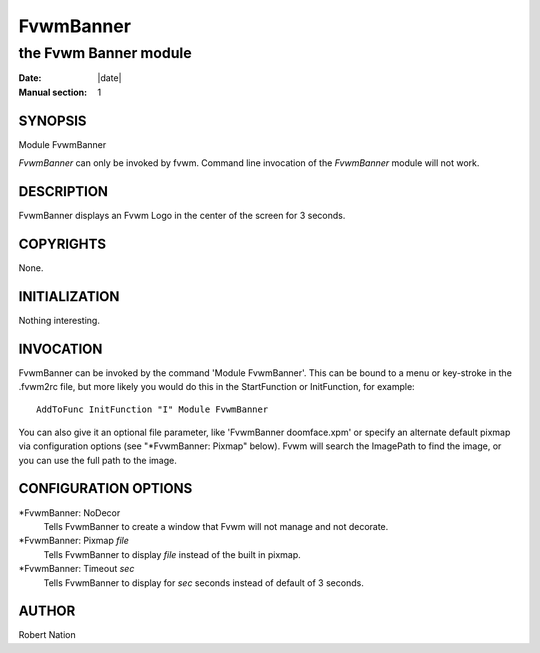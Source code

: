 ========================================================================
FvwmBanner
========================================================================

------------------------------------------------------------------------
the Fvwm Banner module
------------------------------------------------------------------------

:Date: |date|
:Manual section: 1


SYNOPSIS
--------

Module FvwmBanner

*FvwmBanner* can only be invoked by fvwm. Command line invocation of the
*FvwmBanner* module will not work.

DESCRIPTION
-----------

FvwmBanner displays an Fvwm Logo in the center of the screen for 3
seconds.

COPYRIGHTS
----------

None.

INITIALIZATION
--------------

Nothing interesting.

INVOCATION
----------

FvwmBanner can be invoked by the command \'Module FvwmBanner\'. This can
be bound to a menu or key-stroke in the .fvwm2rc file, but more likely
you would do this in the StartFunction or InitFunction, for example:

::

    AddToFunc InitFunction "I" Module FvwmBanner

You can also give it an optional file parameter, like \'FvwmBanner
doomface.xpm\' or specify an alternate default pixmap via configuration
options (see "\*FvwmBanner: Pixmap" below). Fvwm will search the
ImagePath to find the image, or you can use the full path to the image.

CONFIGURATION OPTIONS
---------------------

\*FvwmBanner: NoDecor
        Tells FvwmBanner to create a window that Fvwm will not manage and not
        decorate.

\*FvwmBanner: Pixmap *file*
        Tells FvwmBanner to display *file* instead of the built in pixmap.

\*FvwmBanner: Timeout *sec*
        Tells FvwmBanner to display for *sec* seconds instead of default of 3
        seconds.

AUTHOR
------

Robert Nation
